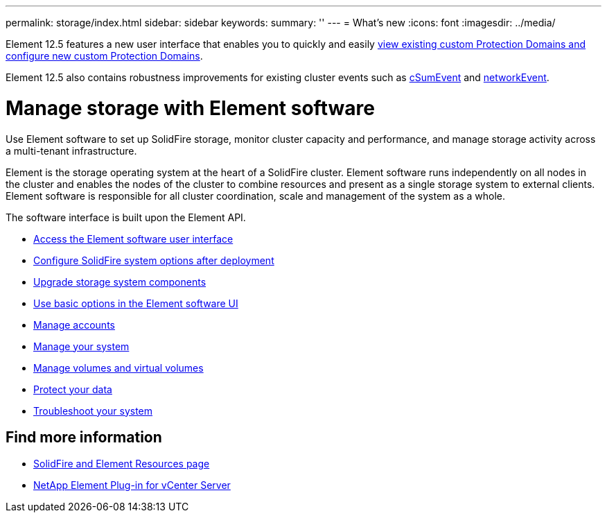---
permalink: storage/index.html
sidebar: sidebar
keywords:
summary: ''
---
= What's new
:icons: font
:imagesdir: ../media/

[.lead]
Element 12.5 features a new user interface that enables you to quickly and easily link:../storage/task_data_protection_configure_custom_protection_domains.html[view existing custom Protection Domains and configure new custom Protection Domains].

Element 12.5 also contains robustness improvements for existing cluster events such as link:../storage/reference_monitor_event_types.html#csumevent[cSumEvent] and link:../storage/reference_monitor_event_types.html#networkevent[networkEvent].

= Manage storage with Element software
Use Element software to set up SolidFire storage, monitor cluster capacity and performance, and manage storage activity across a multi-tenant infrastructure.

Element is the storage operating system at the heart of a SolidFire cluster. Element software runs independently on all nodes in the cluster and enables the nodes of the cluster to combine resources and present as a single storage system to external clients. Element software is responsible for all cluster coordination, scale and management of the system as a whole.

The software interface is built upon the Element API.

* link:task_post_deploy_access_the_element_software_user_interface.html[Access the Element software user interface]
* link:task_post_deploy_configure_system_options.html[Configure SolidFire system options after deployment]
* link:concept_upgrade_storage_components.html[Upgrade storage system components]
* link:task_intro_use_basic_options_in_the_element_software_ui.html[Use basic options in the Element software UI]
* link:task_data_manage_accounts_work_with_accounts_task.html[Manage accounts]
* link:concept_system_manage_system_management.html[Manage your system]
* link:concept_data_manage_data_management.html[Manage volumes and virtual volumes]
* link:concept_data_protection.html[Protect your data]
* link:concept_system_monitoring_and_troubleshooting.html[Troubleshoot your system]

== Find more information

* https://www.netapp.com/data-storage/solidfire/documentation[SolidFire and Element Resources page^]
* https://docs.netapp.com/us-en/vcp/index.html[NetApp Element Plug-in for vCenter Server^]

